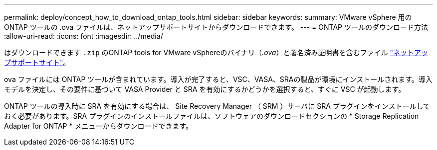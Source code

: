 ---
permalink: deploy/concept_how_to_download_ontap_tools.html 
sidebar: sidebar 
keywords:  
summary: VMware vSphere 用の ONTAP ツールの .ova ファイルは、ネットアップサポートサイトからダウンロードできます。 
---
= ONTAP ツールのダウンロード方法
:allow-uri-read: 
:icons: font
:imagesdir: ../media/


[role="lead"]
はダウンロードできます `.zip` のONTAP tools for VMware vSphereのバイナリ（_.ova_）と署名済み証明書を含むファイル https://mysupport.netapp.com/site/products/all/details/otv/downloads-tab["ネットアップサポートサイト"^]。

.ova ファイルには ONTAP ツールが含まれています。導入が完了すると、VSC、VASA、SRAの製品が環境にインストールされます。導入モデルを決定し、その要件に基づいて VASA Provider と SRA を有効にするかどうかを選択すると、すぐに VSC が起動します。

ONTAP ツールの導入時に SRA を有効にする場合は、 Site Recovery Manager （ SRM ）サーバに SRA プラグインをインストールしておく必要があります。SRA プラグインのインストールファイルは、ソフトウェアのダウンロードセクションの * Storage Replication Adapter for ONTAP * メニューからダウンロードできます。
